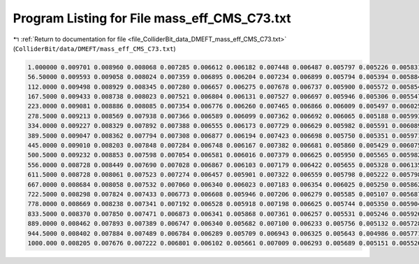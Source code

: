 
.. _program_listing_file_ColliderBit_data_DMEFT_mass_eff_CMS_C73.txt:

Program Listing for File mass_eff_CMS_C73.txt
=============================================

|exhale_lsh| :ref:`Return to documentation for file <file_ColliderBit_data_DMEFT_mass_eff_CMS_C73.txt>` (``ColliderBit/data/DMEFT/mass_eff_CMS_C73.txt``)

.. |exhale_lsh| unicode:: U+021B0 .. UPWARDS ARROW WITH TIP LEFTWARDS

.. code-block:: cpp

   1.000000 0.009701 0.008960 0.008068 0.007285 0.006612 0.006182 0.007448 0.006487 0.005797 0.005226 0.005831 0.005073 0.004425 0.003750 0.003513 0.003631 0.002999 0.002685 0.002804 0.002241 0.002491 0.017725
   56.50000 0.009593 0.009058 0.008024 0.007359 0.006895 0.006204 0.007234 0.006899 0.005794 0.005394 0.005884 0.005109 0.004534 0.003715 0.003427 0.003486 0.003259 0.002537 0.002696 0.002302 0.002553 0.017900
   112.0000 0.009498 0.008929 0.008345 0.007280 0.006657 0.006275 0.007678 0.006737 0.005900 0.005572 0.005854 0.005134 0.004427 0.003897 0.003491 0.003652 0.003164 0.002682 0.002672 0.002467 0.002611 0.017870
   167.5000 0.009433 0.008738 0.008023 0.007521 0.006804 0.006131 0.007527 0.006697 0.005946 0.005306 0.005547 0.005247 0.004627 0.003948 0.003462 0.003619 0.003151 0.002649 0.002757 0.002348 0.002729 0.018817
   223.0000 0.009081 0.008886 0.008085 0.007354 0.006776 0.006260 0.007465 0.006866 0.006009 0.005497 0.006025 0.005122 0.004469 0.004088 0.003562 0.003811 0.003281 0.002873 0.002895 0.002437 0.002638 0.019344
   278.5000 0.009213 0.008569 0.007938 0.007366 0.006589 0.006099 0.007362 0.006692 0.006065 0.005188 0.005993 0.005308 0.004714 0.004015 0.003546 0.003925 0.003202 0.002835 0.002779 0.002558 0.002672 0.020671
   334.0000 0.009227 0.008329 0.007892 0.007388 0.006555 0.006173 0.007729 0.006629 0.005982 0.005591 0.006089 0.005218 0.004690 0.003971 0.003557 0.003732 0.003284 0.002959 0.002871 0.002542 0.002752 0.020390
   389.5000 0.009047 0.008362 0.007794 0.007308 0.006877 0.006194 0.007423 0.006698 0.005750 0.005351 0.005971 0.005369 0.004536 0.004142 0.003708 0.003893 0.003397 0.002976 0.002927 0.002536 0.002829 0.021520
   445.0000 0.009010 0.008203 0.007848 0.007284 0.006748 0.006167 0.007382 0.006681 0.005860 0.005429 0.006075 0.005047 0.004694 0.004172 0.003825 0.003804 0.003399 0.002977 0.002987 0.002674 0.003074 0.021737
   500.5000 0.009232 0.008853 0.007598 0.007054 0.006581 0.006016 0.007379 0.006625 0.005950 0.005565 0.005982 0.005358 0.004603 0.004107 0.003696 0.003911 0.003435 0.003194 0.003118 0.002710 0.002969 0.022464
   556.0000 0.008728 0.008449 0.007690 0.007028 0.006867 0.006103 0.007179 0.006422 0.005655 0.005328 0.006135 0.005434 0.004553 0.004151 0.003559 0.003937 0.003377 0.002949 0.003057 0.002800 0.003077 0.023154
   611.5000 0.008728 0.008061 0.007523 0.007274 0.006457 0.005901 0.007322 0.006559 0.005798 0.005222 0.005798 0.005310 0.004580 0.004007 0.003518 0.004100 0.003405 0.003054 0.003074 0.002795 0.002889 0.023838
   667.0000 0.008684 0.008058 0.007532 0.007060 0.006340 0.006023 0.007183 0.006354 0.006025 0.005250 0.005862 0.005206 0.004664 0.003952 0.003753 0.004118 0.003626 0.003225 0.003271 0.002782 0.003147 0.024073
   722.5000 0.008298 0.007824 0.007433 0.006773 0.006608 0.005946 0.007206 0.006279 0.005585 0.005107 0.005687 0.005274 0.004754 0.004031 0.003913 0.003923 0.003632 0.003128 0.003283 0.002876 0.003088 0.024453
   778.0000 0.008669 0.008238 0.007341 0.007192 0.006528 0.005918 0.007198 0.006625 0.005744 0.005350 0.005904 0.005262 0.004746 0.004184 0.004000 0.004108 0.003480 0.003153 0.003241 0.002681 0.003113 0.024395
   833.5000 0.008370 0.007850 0.007471 0.006873 0.006341 0.005868 0.007361 0.006257 0.005531 0.005246 0.005926 0.004993 0.004615 0.004033 0.003775 0.004136 0.003502 0.003126 0.003277 0.002860 0.003018 0.024962
   889.0000 0.008462 0.007893 0.007389 0.006747 0.006340 0.005682 0.007100 0.006233 0.005756 0.005132 0.005728 0.005144 0.004612 0.004227 0.003605 0.004033 0.003691 0.003228 0.003214 0.002849 0.003096 0.025393
   944.5000 0.008402 0.007884 0.007489 0.006784 0.006289 0.005709 0.006943 0.006325 0.005643 0.004986 0.005771 0.005340 0.004607 0.003991 0.003714 0.003907 0.003361 0.002974 0.003215 0.002723 0.003273 0.025605
   1000.000 0.008205 0.007676 0.007222 0.006801 0.006102 0.005661 0.007009 0.006293 0.005689 0.005151 0.005526 0.004995 0.004603 0.004186 0.003666 0.003961 0.003556 0.003217 0.003281 0.002833 0.003371 0.026517

